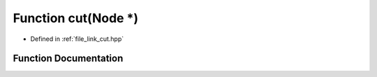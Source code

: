 .. _exhale_function_link__cut_8hpp_1aee90268d7b5985314517951d6e69543c:

Function cut(Node \*)
=====================

- Defined in :ref:`file_link_cut.hpp`


Function Documentation
----------------------


.. doxygenfunction:: cut(Node *)
